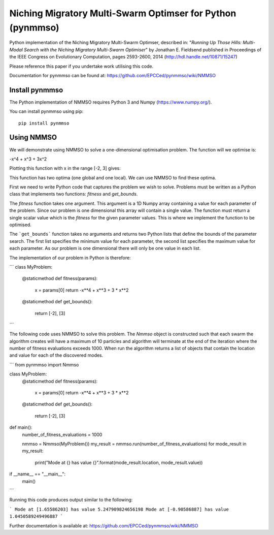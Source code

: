 ***********************************************************
Niching Migratory Multi-Swarm Optimser for Python (pynmmso)
***********************************************************

Python implementation of the Niching Migratory Multi-Swarm Optimser, described
in: "*Running Up Those Hills: Multi-Modal Search with the Niching Migratory Multi-Swarm Optimiser*"
by Jonathan E. Fieldsend published in Proceedings of the IEEE Congress on Evolutionary Computation, 
pages 2593-2600, 2014 (http://hdl.handle.net/10871/15247)

Please reference this paper if you undertake work utilising this code.

Documentation for pynmmso can be found at: https://github.com/EPCCed/pynmmso/wiki/NMMSO

Install pynmmso
===============

The Python implementation of NMMSO requires Python 3 and Numpy (https://www.numpy.org/).  

You can install pynmmso using pip::

    pip install pynmmso

Using NMMSO
===========

We will demonstrate using NMMSO to solve a one-dimensional optimisation problem. The function will we optimise is:

-x^4 + x^3 + 3x^2

Plotting this function with x in the range [-2, 3] gives:

.. image:: https://github.com/EPCCed/pynmmso/wiki/images/1D-function.png

This function has two optima (one global and one local).  We can use NMMSO to find these optima.

First we need to write Python code that captures the problem we wish to solve. Problems must be written as a Python class that implements two functions: `fitness` and `get_bounds`.

The `fitness` function takes one argument. This argument is a 1D Numpy array containing a value for each parameter of the problem.  Since our problem is one dimensional this array will contain a single value. The function must return a single scalar value which is the *fitness* for the given parameter values.  This is where we implement the function to be optimised.

The ```get_bounds``` function takes no arguments and returns two Python lists that define the bounds of the parameter search.  The first list specifies the minimum value for each parameter, the second list specifies the maximum value for each parameter.  As our problem is one dimensional there will only be one value in each list.

The implementation of our problem in Python is therefore:

```
class MyProblem:
    @staticmethod
    def fitness(params):
        x = params[0]
        return -x**4 + x**3 + 3 * x**2

    @staticmethod
    def get_bounds():
        return [-2], [3]
```

The following code uses NMMSO to solve this problem. The `Nmmso` object is constructed such that each swarm the algorithm creates will have a maximum of 10 particles and algorithm will terminate at the end of the iteration where the number of fitness evaluations exceeds 1000.  When run the algorithm returns a list of objects that contain the location and value for each of the discovered modes.

```
from pynmmso import Nmmso


class MyProblem:
    @staticmethod
    def fitness(params):
        x = params[0]
        return -x**4 + x**3 + 3 * x**2

    @staticmethod
    def get_bounds():
        return [-2], [3]


def main():
    number_of_fitness_evaluations = 1000

    nmmso = Nmmso(MyProblem())
    my_result = nmmso.run(number_of_fitness_evaluations)
    for mode_result in my_result:
        print("Mode at {} has value {}".format(mode_result.location, mode_result.value))


if __name__ == "__main__":
    main()
```



Running this code produces output similar to the following:

```
Mode at [1.65586203] has value 5.247909824656198
Mode at [-0.90586887] has value 1.0450589249496887
```

Further documentation is available at: https://github.com/EPCCed/pynmmso/wiki/NMMSO
